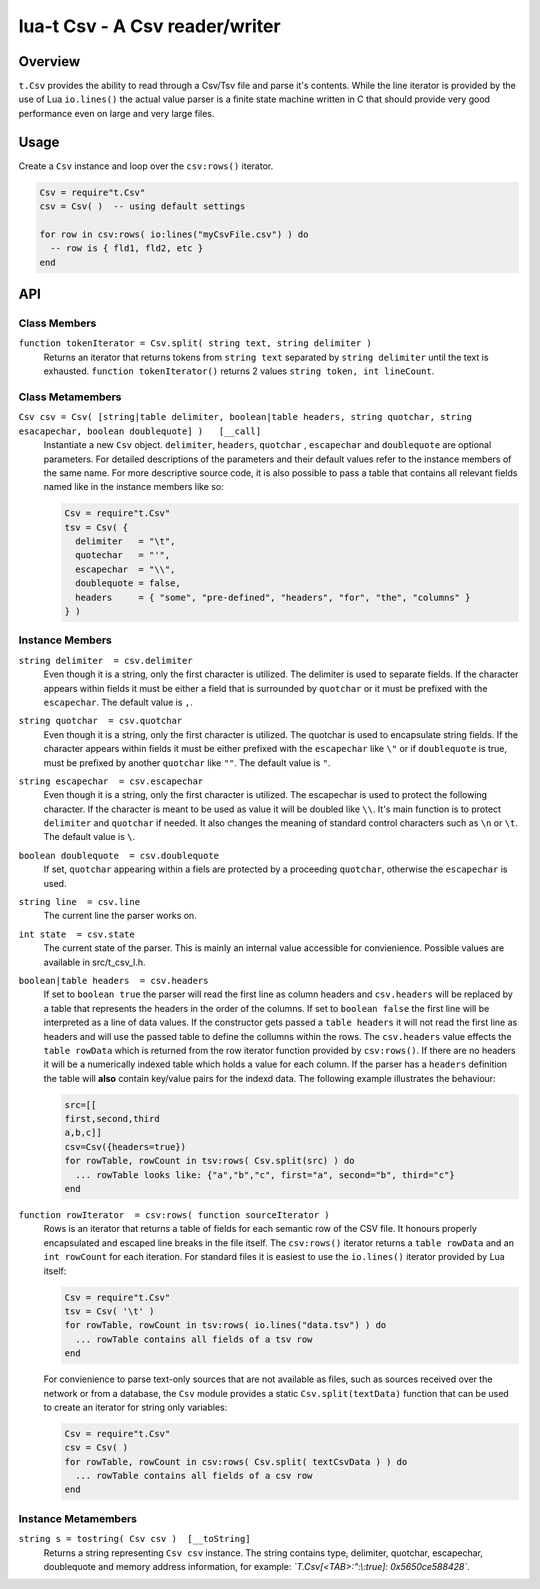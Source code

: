 lua-t Csv - A Csv reader/writer
+++++++++++++++++++++++++++++++


Overview
========

``t.Csv`` provides the ability to read through a Csv/Tsv file and parse it's
contents.  While the line iterator is provided by the use of Lua
``io.lines()`` the actual value parser is a finite state machine written in
C that should provide very good performance even on large and very large
files.


Usage
=====

Create a ``Csv`` instance and loop over the ``csv:rows()`` iterator.

.. code:: lua

  Csv = require"t.Csv"
  csv = Csv( )  -- using default settings

  for row in csv:rows( io:lines("myCsvFile.csv") ) do
    -- row is { fld1, fld2, etc }
  end


API
===

Class Members
-------------

``function tokenIterator = Csv.split( string text, string delimiter )``
  Returns an iterator that returns tokens from ``string text`` separated by
  ``string delimiter`` until the text is exhausted.  ``function
  tokenIterator()`` returns 2 values ``string token, int lineCount``.


Class Metamembers
-----------------

``Csv csv = Csv( [string|table delimiter, boolean|table headers, string quotchar, string esacapechar, boolean doublequote] )   [__call]``
  Instantiate a new ``Csv`` object. ``delimiter``, ``headers``, ``quotchar``
  , ``escapechar`` and ``doublequote`` are optional parameters.  For
  detailed descriptions of the parameters and their default values refer to
  the instance members of the same name.  For more descriptive source code,
  it is also possible to pass a table that contains all relevant fields
  named like in the instance members like so:

  .. code:: lua

    Csv = require"t.Csv"
    tsv = Csv( {
      delimiter   = "\t",
      quotechar   = "'",
      escapechar  = "\\",
      doublequote = false,
      headers     = { "some", "pre-defined", "headers", "for", "the", "columns" }
    } )


Instance Members
----------------

``string delimiter  = csv.delimiter``
  Even though it is a string, only the first character is utilized.  The
  delimiter is used to separate fields.  If the character appears within
  fields it must be either a field that is surrounded by ``quotchar`` or it
  must be prefixed with the ``escapechar``.  The default value is ``,``.

``string quotchar  = csv.quotchar``
  Even though it is a string, only the first character is utilized.  The
  quotchar is used to encapsulate string fields.  If the character appears
  within fields it must be either prefixed with the ``escapechar`` like
  ``\"`` or if ``doublequote`` is true, must be prefixed by another
  ``quotchar`` like ``""``.  The default value is ``"``.

``string escapechar  = csv.escapechar``
  Even though it is a string, only the first character is utilized.  The
  escapechar is used to protect the following character.  If the character
  is meant to be used as value it will be doubled like ``\\``.  It's main
  function is to protect ``delimiter`` and ``quotchar`` if needed.  It also
  changes the meaning of standard control characters such as ``\n`` or
  ``\t``.  The default value is ``\``.

``boolean doublequote  = csv.doublequote``
  If set, ``quotchar`` appearing within a fiels are protected by a
  proceeding ``quotchar``, otherwise the ``escapechar`` is used.

``string line  = csv.line``
  The current line the parser works on.

``int state  = csv.state``
  The current state of the parser.  This is mainly an internal value
  accessible for convienience.  Possible values are available in
  src/t_csv_l.h.

``boolean|table headers  = csv.headers``
  If set to ``boolean true`` the parser will read the first line as column
  headers and ``csv.headers`` will be replaced by a table that represents
  the headers in the order of the columns.  If set to ``boolean false`` the
  first line will be interpreted as a line of data values.  If the
  constructor gets passed a ``table headers`` it will not read the first
  line as headers and will use the passed table to define the collumns
  within the rows.  The ``csv.headers`` value effects the ``table rowData``
  which is returned from the row iterator function provided by
  ``csv:rows()``.  If there are no headers it will be a numerically indexed
  table which holds a value for each column.  If the parser has a
  ``headers`` definition the table will **also** contain key/value pairs for
  the indexd data.  The following example illustrates the behaviour:

  .. code:: lua

    src=[[
    first,second,third
    a,b,c]]
    csv=Csv({headers=true})
    for rowTable, rowCount in tsv:rows( Csv.split(src) ) do
      ... rowTable looks like: {"a","b","c", first="a", second="b", third="c"}
    end

``function rowIterator  = csv:rows( function sourceIterator )``
  Rows is an iterator that returns a table of fields for each semantic row
  of the CSV file.  It honours properly encapsulated and escaped line breaks
  in the file itself.  The ``csv:rows()`` iterator returns a
  ``table rowData`` and an ``int rowCount`` for each iteration. For standard
  files it is easiest to use the ``io.lines()`` iterator provided by Lua
  itself:

  .. code:: lua

    Csv = require"t.Csv"
    tsv = Csv( '\t' )
    for rowTable, rowCount in tsv:rows( io.lines("data.tsv") ) do
      ... rowTable contains all fields of a tsv row
    end

  For convienience to parse text-only sources that are not available as
  files, such as sources received over the network or from a database, the
  ``Csv`` module provides a static ``Csv.split(textData)`` function that can
  be used to create an iterator for string only variables:

  .. code:: lua

    Csv = require"t.Csv"
    csv = Csv( )
    for rowTable, rowCount in csv:rows( Csv.split( textCsvData ) ) do
      ... rowTable contains all fields of a csv row
    end


Instance Metamembers
--------------------

``string s = tostring( Csv csv )  [__toString]``
  Returns a string representing ``Csv csv`` instance.  The string
  contains type, delimiter, quotchar, escapechar, doublequote and memory
  address information, for example: *`T.Csv[<TAB>:":\\:true]:
  0x5650ce588428`*.


